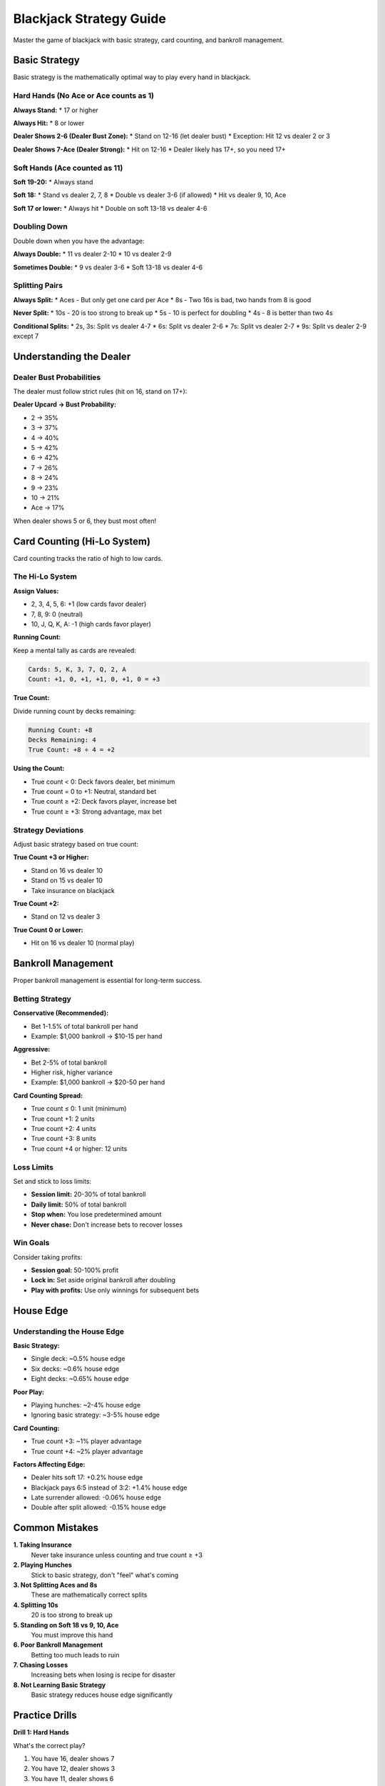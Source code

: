 Blackjack Strategy Guide
========================

Master the game of blackjack with basic strategy, card counting, and bankroll management.

Basic Strategy
--------------

Basic strategy is the mathematically optimal way to play every hand in blackjack.

Hard Hands (No Ace or Ace counts as 1)
~~~~~~~~~~~~~~~~~~~~~~~~~~~~~~~~~~~~~~~

**Always Stand:**
* 17 or higher

**Always Hit:**
* 8 or lower

**Dealer Shows 2-6 (Dealer Bust Zone):**
* Stand on 12-16 (let dealer bust)
* Exception: Hit 12 vs dealer 2 or 3

**Dealer Shows 7-Ace (Dealer Strong):**
* Hit on 12-16
* Dealer likely has 17+, so you need 17+

Soft Hands (Ace counted as 11)
~~~~~~~~~~~~~~~~~~~~~~~~~~~~~~~

**Soft 19-20:**
* Always stand

**Soft 18:**
* Stand vs dealer 2, 7, 8
* Double vs dealer 3-6 (if allowed)
* Hit vs dealer 9, 10, Ace

**Soft 17 or lower:**
* Always hit
* Double on soft 13-18 vs dealer 4-6

Doubling Down
~~~~~~~~~~~~~

Double down when you have the advantage:

**Always Double:**
* 11 vs dealer 2-10
* 10 vs dealer 2-9

**Sometimes Double:**
* 9 vs dealer 3-6
* Soft 13-18 vs dealer 4-6

Splitting Pairs
~~~~~~~~~~~~~~~

**Always Split:**
* Aces - But only get one card per Ace
* 8s - Two 16s is bad, two hands from 8 is good

**Never Split:**
* 10s - 20 is too strong to break up
* 5s - 10 is perfect for doubling
* 4s - 8 is better than two 4s

**Conditional Splits:**
* 2s, 3s: Split vs dealer 4-7
* 6s: Split vs dealer 2-6
* 7s: Split vs dealer 2-7
* 9s: Split vs dealer 2-9 except 7

Understanding the Dealer
------------------------

Dealer Bust Probabilities
~~~~~~~~~~~~~~~~~~~~~~~~~~

The dealer must follow strict rules (hit on 16, stand on 17+):

**Dealer Upcard → Bust Probability:**

* 2 → 35%
* 3 → 37%
* 4 → 40%
* 5 → 42%
* 6 → 42%
* 7 → 26%
* 8 → 24%
* 9 → 23%
* 10 → 21%
* Ace → 17%

When dealer shows 5 or 6, they bust most often!

Card Counting (Hi-Lo System)
-----------------------------

Card counting tracks the ratio of high to low cards.

The Hi-Lo System
~~~~~~~~~~~~~~~~

**Assign Values:**

* 2, 3, 4, 5, 6: +1 (low cards favor dealer)
* 7, 8, 9: 0 (neutral)
* 10, J, Q, K, A: -1 (high cards favor player)

**Running Count:**

Keep a mental tally as cards are revealed:

.. code-block:: text

   Cards: 5, K, 3, 7, Q, 2, A
   Count: +1, 0, +1, +1, 0, +1, 0 = +3

**True Count:**

Divide running count by decks remaining:

.. code-block:: text

   Running Count: +8
   Decks Remaining: 4
   True Count: +8 ÷ 4 = +2

**Using the Count:**

* True count < 0: Deck favors dealer, bet minimum
* True count = 0 to +1: Neutral, standard bet
* True count ≥ +2: Deck favors player, increase bet
* True count ≥ +3: Strong advantage, max bet

Strategy Deviations
~~~~~~~~~~~~~~~~~~~

Adjust basic strategy based on true count:

**True Count +3 or Higher:**

* Stand on 16 vs dealer 10
* Stand on 15 vs dealer 10
* Take insurance on blackjack

**True Count +2:**

* Stand on 12 vs dealer 3

**True Count 0 or Lower:**

* Hit on 16 vs dealer 10 (normal play)

Bankroll Management
-------------------

Proper bankroll management is essential for long-term success.

Betting Strategy
~~~~~~~~~~~~~~~~

**Conservative (Recommended):**

* Bet 1-1.5% of total bankroll per hand
* Example: $1,000 bankroll → $10-15 per hand

**Aggressive:**

* Bet 2-5% of total bankroll
* Higher risk, higher variance
* Example: $1,000 bankroll → $20-50 per hand

**Card Counting Spread:**

* True count ≤ 0: 1 unit (minimum)
* True count +1: 2 units
* True count +2: 4 units
* True count +3: 8 units
* True count +4 or higher: 12 units

Loss Limits
~~~~~~~~~~~

Set and stick to loss limits:

* **Session limit:** 20-30% of total bankroll
* **Daily limit:** 50% of total bankroll
* **Stop when:** You lose predetermined amount
* **Never chase:** Don't increase bets to recover losses

Win Goals
~~~~~~~~~

Consider taking profits:

* **Session goal:** 50-100% profit
* **Lock in:** Set aside original bankroll after doubling
* **Play with profits:** Use only winnings for subsequent bets

House Edge
----------

Understanding the House Edge
~~~~~~~~~~~~~~~~~~~~~~~~~~~~~

**Basic Strategy:**

* Single deck: ~0.5% house edge
* Six decks: ~0.6% house edge
* Eight decks: ~0.65% house edge

**Poor Play:**

* Playing hunches: ~2-4% house edge
* Ignoring basic strategy: ~3-5% house edge

**Card Counting:**

* True count +3: ~1% player advantage
* True count +4: ~2% player advantage

**Factors Affecting Edge:**

* Dealer hits soft 17: +0.2% house edge
* Blackjack pays 6:5 instead of 3:2: +1.4% house edge
* Late surrender allowed: -0.06% house edge
* Double after split allowed: -0.15% house edge

Common Mistakes
---------------

**1. Taking Insurance**
   Never take insurance unless counting and true count ≥ +3

**2. Playing Hunches**
   Stick to basic strategy, don't "feel" what's coming

**3. Not Splitting Aces and 8s**
   These are mathematically correct splits

**4. Splitting 10s**
   20 is too strong to break up

**5. Standing on Soft 18 vs 9, 10, Ace**
   You must improve this hand

**6. Poor Bankroll Management**
   Betting too much leads to ruin

**7. Chasing Losses**
   Increasing bets when losing is recipe for disaster

**8. Not Learning Basic Strategy**
   Basic strategy reduces house edge significantly

Practice Drills
---------------

**Drill 1: Hard Hands**

What's the correct play?

1. You have 16, dealer shows 7
2. You have 12, dealer shows 3
3. You have 11, dealer shows 6

**Answers:** 1. Hit, 2. Hit, 3. Double

**Drill 2: Soft Hands**

What's the correct play?

1. You have A-7 (soft 18), dealer shows 4
2. You have A-6 (soft 17), dealer shows 8
3. You have A-8 (soft 19), dealer shows 10

**Answers:** 1. Double, 2. Hit, 3. Stand

**Drill 3: Pairs**

Should you split?

1. Pair of 8s vs dealer 10
2. Pair of 10s vs dealer 6
3. Pair of 9s vs dealer 7

**Answers:** 1. Yes, 2. No, 3. No

**Drill 4: Card Counting**

Calculate the running count:

.. code-block:: text

   Cards dealt: K, 5, 3, J, 2, 8, A, 6, Q

   K: -1
   5: +1
   3: +1
   J: -1
   2: +1
   8: 0
   A: -1
   6: +1
   Q: -1

   Running Count: 0

Advanced Topics
---------------

Shuffle Tracking
~~~~~~~~~~~~~~~~

Advanced technique to track clusters of high cards through shuffle.

Team Play
~~~~~~~~~

Multiple counters working together to maximize advantage.

Camouflage
~~~~~~~~~~

Techniques to avoid detection:

* Vary bet sizes with non-count factors
* Make occasional basic strategy "errors"
* Act like recreational player
* Tip dealers appropriately

Further Reading
---------------

* **Books:**
  * "Beat the Dealer" by Edward O. Thorp
  * "Professional Blackjack" by Stanford Wong
  * "Blackjack Attack" by Don Schlesinger

* **Practice:**
  * Use our educational mode with card counting hints
  * Practice basic strategy until automatic
  * Start counting with single deck, then progress
